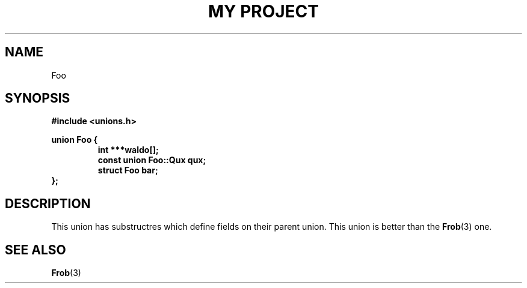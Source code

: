.TH "MY PROJECT" "3"
.SH NAME
Foo
.SH SYNOPSIS
.nf
.B #include <unions.h>
.PP
.B union Foo {
.RS
.B int ***waldo[];
.B const union Foo::Qux qux;
.B struct Foo bar;
.RE
.B };
.fi
.SH DESCRIPTION
This union has substructres which define fields on their parent union.
This union is better than the \f[B]Frob\f[R](3) one.
.SH SEE ALSO
.BR Frob (3)